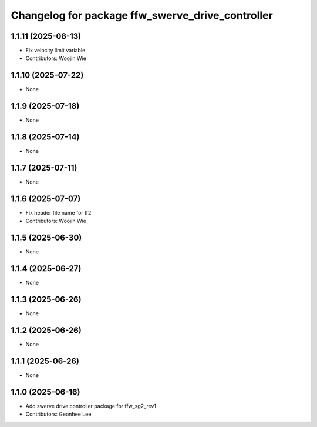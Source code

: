 ^^^^^^^^^^^^^^^^^^^^^^^^^^^^^^^^^^^^^^^^^^^^^^^^^
Changelog for package ffw_swerve_drive_controller
^^^^^^^^^^^^^^^^^^^^^^^^^^^^^^^^^^^^^^^^^^^^^^^^^

1.1.11 (2025-08-13)
-------------------
* Fix velocity limit variable
* Contributors: Woojin Wie

1.1.10 (2025-07-22)
-------------------
* None

1.1.9 (2025-07-18)
------------------
* None

1.1.8 (2025-07-14)
------------------
* None

1.1.7 (2025-07-11)
------------------
* None

1.1.6 (2025-07-07)
------------------
* Fix header file name for tf2
* Contributors: Woojin Wie

1.1.5 (2025-06-30)
------------------
* None

1.1.4 (2025-06-27)
------------------
* None

1.1.3 (2025-06-26)
------------------
* None

1.1.2 (2025-06-26)
------------------
* None

1.1.1 (2025-06-26)
------------------
* None

1.1.0 (2025-06-16)
------------------
* Add swerve drive controller package for ffw_sg2_rev1
* Contributors: Geonhee Lee
